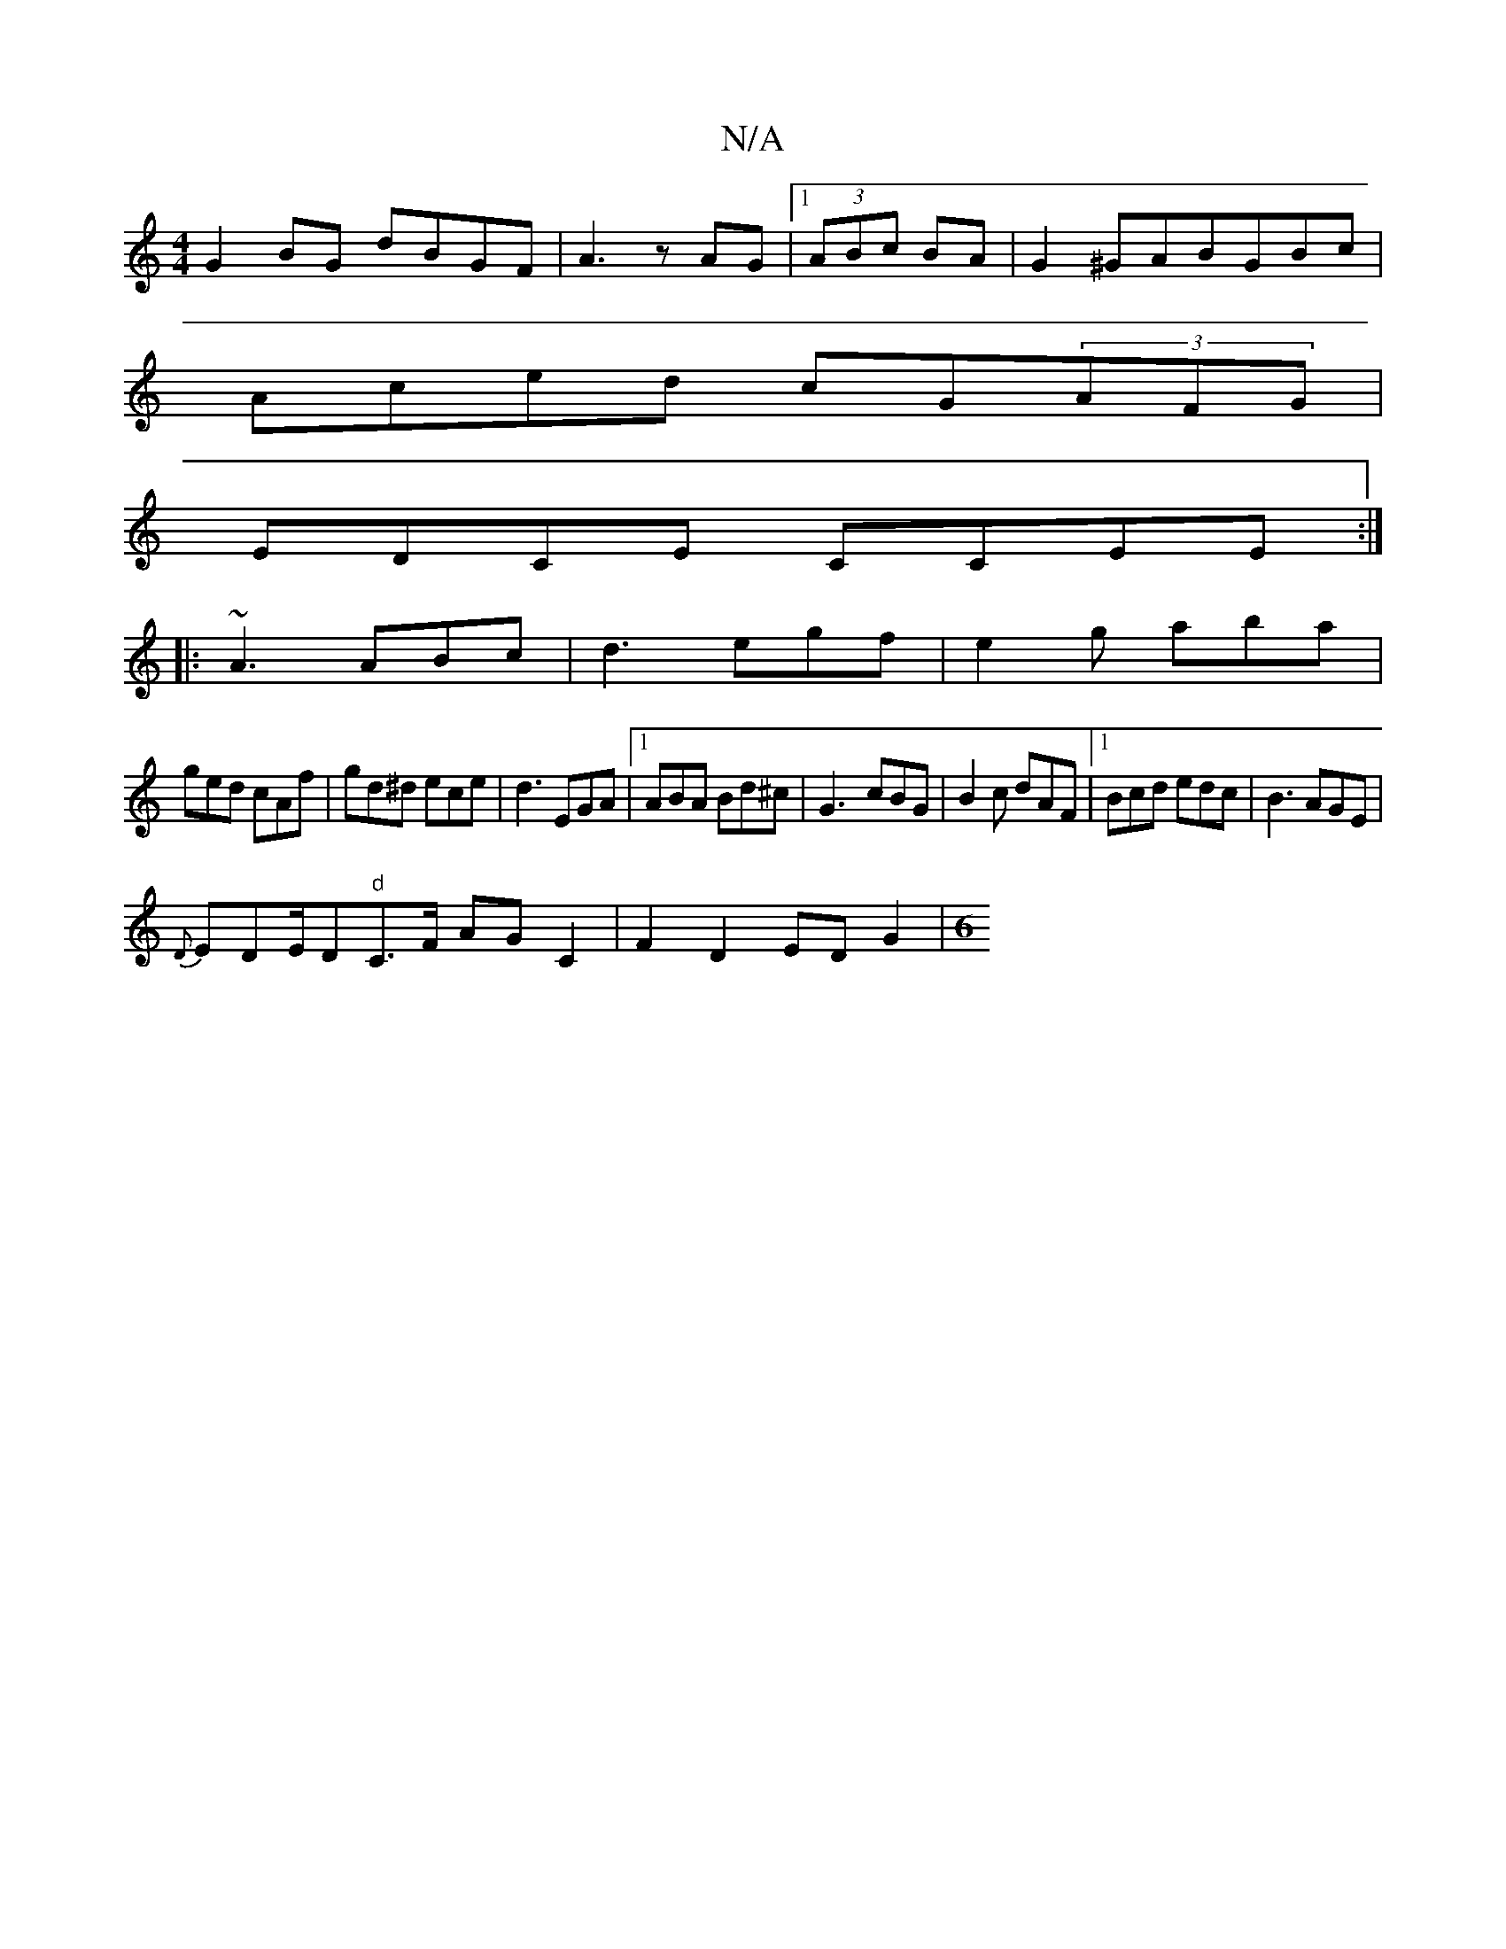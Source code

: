 X:1
T:N/A
M:4/4
R:N/A
K:Cmajor
 G2 BG dBGF|A3z AG|1 (3ABc BA|G2 ^GABGBc|
Aced cG(3AFG |
EDCE CCEE:|
|:~A3 ABc|d3 egf|e2g aba|
ged cAf|gd^d ece|d3 EGA|1 ABA Bd^c|G3-cBG| B2c dAF|1 Bcd edc|B3 AGE|
{D}EDE/D"d"C>F AGC2|F2 D2 ED G2|[M:6